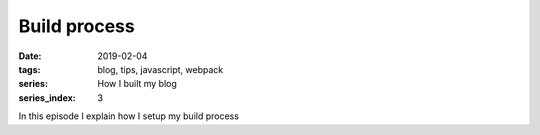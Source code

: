 Build process
#############

:date: 2019-02-04
:tags: blog, tips, javascript, webpack
:series: How I built my blog
:series_index: 3

In this episode I explain how I setup my build process


.. PELICAN_END_SUMMARY
